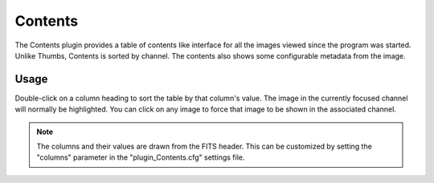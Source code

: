 .. _sec-plugins-contents:

Contents
========

.. image:: figures/contents-plugin.png
   :width: 700px
   :align: center

The Contents plugin provides a table of contents like interface for all
the images viewed since the program was started.  Unlike Thumbs,
Contents is sorted by channel.  The contents also shows some configurable
metadata from the image.

Usage
-----
Double-click on a column heading to sort the table by that column's
value.  The image in the currently focused channel will normally be
highlighted.  You can click on any image to force that image to be shown
in the associated channel.

.. note:: The columns and their values are drawn from the FITS header.
          This can be customized by setting the "columns" parameter in
          the "plugin_Contents.cfg" settings file.


